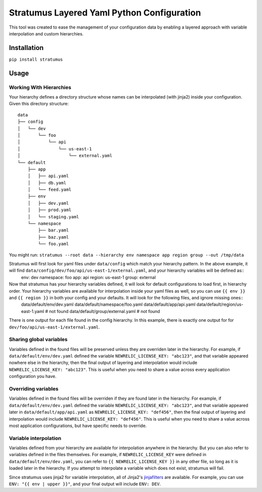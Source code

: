 Stratumus Layered Yaml Python Configuration
===========================================

This tool was created to ease the management of your configuration data by enabling a layered approach with variable
interpolation and custom hierarchies.

Installation
------------

``pip install stratumus``

Usage
-----

Working With Hierarchies
~~~~~~~~~~~~~~~~~~~~~~~~
Your hierarchy defines a directory structure whose names can be interpolated (with jinja2) inside your configuration.  Given this
directory structure::

    data
    ├── config
    │   └── dev
    │       └── foo
    │           └── api
    │               └── us-east-1
    │                   └── external.yaml
    └── default
        ├── app
        │   ├── api.yaml
        │   ├── db.yaml
        │   └── feed.yaml
        ├── env
        │   ├── dev.yaml
        │   ├── prod.yaml
        │   └── staging.yaml
        └── namespace
            ├── bar.yaml
            ├── baz.yaml
            └── foo.yaml

You might run:
``stratumus --root data --hierarchy env namespace app region group --out /tmp/data``

Stratumus will first look for yaml files under ``data/config`` which match your hierarchy pattern.  In the above example, it will find ``data/config/dev/foo/api/us-east-1/external.yaml``, and your hierarchy variables will be defined as::
    env: dev
    namespace: foo
    app: api
    region: us-east-1
    group: external

Now that stratumus has your hierarchy variables defined, it will look for default configurations to load first, in hierarchy order.  Your hierarchy variables are available for interpolation inside your yaml files as well, so you can use ``{{ env }}`` and ``{{ region }}`` in both your config and your defaults.  It will look for the following files, and ignore missing ones::
    data/default/env/dev.yaml
    data/default/namespace/foo.yaml
    data/default/app/api.yaml
    data/default/region/us-east-1.yaml # not found
    data/default/group/external.yaml # not found

There is one output for each file found in the config hierarchy.  In this example, there is exactly one output for for ``dev/foo/api/us-east-1/external.yaml``.

Sharing global variables
~~~~~~~~~~~~~~~~~~~~~~~~
Variables defined in the found files will be preserved unless they are overriden later in the hierarchy.  For example, if ``data/default/env/dev.yaml`` defined the variable ``NEWRELIC_LICENSE_KEY: "abc123"``, and that variable appeared nowhere else in the hierarchy, then the final output of layering and interpolation would include ``NEWRELIC_LICENSE_KEY: "abc123"``.  This is useful when you need to share a value across every application configuration you have.

Overriding variables
~~~~~~~~~~~~~~~~~~~~
Variables defined in the found files will be overriden if they are found later in the hierarchy.  For example, if ``data/default/env/dev.yaml`` defined the variable ``NEWRELIC_LICENSE_KEY: "abc123"``, and that variable appeared later in ``data/default/app/api.yaml`` as ``NEWRELIC_LICENSE_KEY: "def456"``, then the final output of layering and interpolation would include ``NEWRELIC_LICENSE_KEY: "def456"``.  This is useful when you need to share a value across most application configurations, but have specific needs to override.

Variable interpolation
~~~~~~~~~~~~~~~~~~~~~~
Variables defined from your hierarchy are available for interpolation anywhere in the hierarchy.  But you can also refer to variables defined in the files themselves.  For example, if ``NEWRELIC_LICENSE_KEY`` were defined in ``data/default/env/dev.yaml``, you can refer to ``{{ NEWRELIC_LICENSE_KEY }}`` in any other file, so long as it is loaded later in the hierarchy.  If you attempt to interpolate a variable which does not exist, stratumus will fail.  

Since stratumus uses jinja2 for variable interpolation, all of Jinja2's `jinjafilters`_ are available.  For example, you can use ``ENV: "{{ env | upper }}"``, and your final output will include ``ENV: DEV``.

.. _jinjafilters: http://jinja.pocoo.org/docs/latest/templates/#builtin-filters









